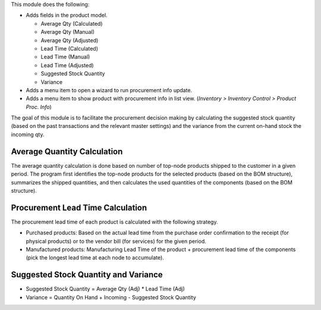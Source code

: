 This module does the following:

* Adds fields in the product model.

  * Average Qty (Calculated)
  * Average Qty (Manual)
  * Average Qty (Adjusted)
  * Lead Time (Calculated)
  * Lead Time (Manual)
  * Lead Time (Adjusted)
  * Suggested Stock Quantity
  * Variance

* Adds a menu item to open a wizard to run procurement info update.
* Adds a menu item to show product with procurement info in list view.
  (*Inventory > Inventory Control > Product Proc. Info*)

The goal of this module is to facilitate the procurement decision making by calculating
the suggested stock quantity (based on the past transactions and the relevant master
settings) and the variance from the current on-hand stock the incoming qty.

Average Quantity Calculation
~~~~~~~~~~~~~~~~~~~~~~~~~~~~

The average quantity calculation is done based on number of top-node products shipped
to the customer in a given period. The program first identifies the top-node products
for the selected products (based on the BOM structure), summarizes the shipped
quantities, and then calculates the used quantities of the components (based on the
BOM structure).

Procurement Lead Time Calculation
~~~~~~~~~~~~~~~~~~~~~~~~~~~~~~~~~

The procurement lead time of each product is calculated with the following strategy.

* Purchased products: Based on the actual lead time from the purchase order confirmation
  to the receipt (for physical products) or to the vendor bill (for services) for the
  given period.
* Manufactured products: Manufacturing Lead Time of the product + procurement lead time
  of the components (pick the longest lead time at each node to accumulate).

Suggested Stock Quantity and Variance
~~~~~~~~~~~~~~~~~~~~~~~~~~~~~~~~~~~~~

* Suggested Stock Quantity = Average Qty (Adj) * Lead Time (Adj)
* Variance = Quantity On Hand + Incoming - Suggested Stock Quantity
